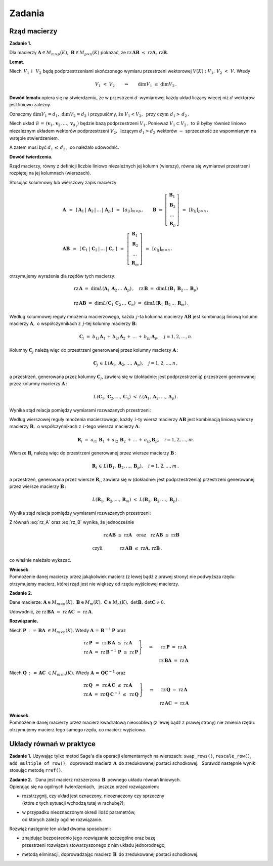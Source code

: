 
Zadania
-------

Rząd macierzy
~~~~~~~~~~~~~

**Zadanie 1.**

Dla macierzy :math:`\ \boldsymbol{A}\in M_{m\times p}(K),\ 
\boldsymbol{B}\in M_{p\times n}(K)\ `
pokazać, że :math:`\ \text{rz}\,\boldsymbol{A}\boldsymbol{B}\ \leq\ 
\text{rz}\boldsymbol{A},\,\text{rz}\boldsymbol{B}.`

**Lemat.**

Niech :math:`\,V_1\,` i :math:`\,\ V_2\ ` będą podprzestrzeniami 
skończonego wymiaru przestrzeni wektorowej :math:`\ V(K):`
:math:`V_1,\,V_2\ <\ V.\ ` Wtedy

.. math::
   
   V_1\ <\ V_2 \qquad\Rightarrow\qquad \dim{V_1}\ \leq\ \dim{V_2}\,.

**Dowód lematu** opiera się na stwierdzeniu, że w przestrzeni 
:math:`\ d`-wymiarowej każdy układ liczący więcej niż 
:math:`\ d\ ` wektorów jest liniowo zależny.

Oznaczmy :math:`\ \dim{V_1}=d_1,\ \dim{V_2}=d_2\ ` i :math:`\ ` 
przypuśćmy, że :math:`\ V_1 < V_2, \ \ \text{przy czym}\ \ d_1>\,d_2\,.`

Niech układ :math:`\ \mathcal{B}\,=\,(\boldsymbol{v}_1,\boldsymbol{v}_2,\dots,
\boldsymbol{v}_{d_1})\ ` będzie bazą podprzestrzeni :math:`\ V_1.`
Ponieważ :math:`\ V_1\subset V_2\,,\ ` to :math:`\ \mathcal{B}\ ` 
byłby również liniowo niezaleznym układem wektorów podprzestrzeni 
:math:`\ V_2,\ ` liczącym :math:`\ d_1>d_2\ ` wektorów 
:math:`\ -\ ` sprzeczność ze wspomnianym na wstępie stwierdzeniem.

A zatem musi być :math:`\ d_1\,\leq\,d_2\,,\ ` co należało udowodnić.

**Dowód twierdzenia.**

Rząd macierzy, równy z definicji liczbie liniowo niezależnych jej 
kolumn (wierszy), równa się wymiarowi przestrzeni rozpiętej na jej 
kolumnach (wierszach).

Stosując kolumnowy lub wierszowy zapis macierzy: 

.. math::

   \begin{array}{l}   
   \boldsymbol{A}\ \,=\ \,
   \left[\,\boldsymbol{A}_1\,|\,\boldsymbol{A}_2\,|
   \,\ldots\,|\,\boldsymbol{A}_p\,\right]\ \, =\ \,
   [a_{ij}]_{m\times p}\,,\qquad
   \boldsymbol{B}\ =\ 
   \left[\begin{array}{c}
   \boldsymbol{B}_1 \\ \boldsymbol{B}_2 \\ \dots \\ \boldsymbol{B}_p 
   \end{array}\right]\ \,=\ \,
   [b_{ij}]_{p\times n}\,,
   \\
   \boldsymbol{A}\boldsymbol{B}\ \,=\ \,
   \left[\,\boldsymbol{C}_1\,|\,\boldsymbol{C}_2\,|
   \,\ldots\,|\,\boldsymbol{C}_n\,\right]\ \, =\ \,
   \left[\begin{array}{c}
   \boldsymbol{R}_1 \\ \boldsymbol{R}_2 \\ \dots \\ \boldsymbol{R}_m 
   \end{array}\right]\ \,=\ \,
   [c_{ij}]_{m\times n}\,.
   \end{array}

otrzymujemy wyrażenia dla rzędów tych macierzy:

.. math::

   \begin{array}{l}
   \text{rz}\,\boldsymbol{A}\ =\ 
   \dim L(\boldsymbol{A}_1\,\boldsymbol{A}_2\,\dots\,\boldsymbol{A}_p)\,,\quad 
   \text{rz}\,\boldsymbol{B}\ =\ 
   \dim L(\boldsymbol{B}_1\,\boldsymbol{B}_2\,\dots\,\boldsymbol{B}_p) \\ \\
   \text{rz}\,\boldsymbol{A}\boldsymbol{B}\ =\ 
   \dim L(\boldsymbol{C}_1\,\boldsymbol{C}_2\,\dots\,\boldsymbol{C}_n)\ =\ 
   \dim L(\boldsymbol{R}_1\,\boldsymbol{R}_2\,\dots\,\boldsymbol{R}_m)\,.
   \end{array}

Według kolumnowej reguły mnożenia macierzowego, każda :math:`\,j`-ta kolumna
macierzy :math:`\ \boldsymbol{A}\boldsymbol{B}\ ` jest kombinacją liniową
kolumn macierzy :math:`\ \boldsymbol{A},\ ` o współczynnikach z :math:`\,j`-tej
kolumny macierzy :math:`\ \boldsymbol{B}`:

.. math::
   
   \boldsymbol{C}_j\ =\ b_{1j}\,\boldsymbol{A}_1\,+\,
                        b_{2j}\,\boldsymbol{A}_2\,+\,\dots\,+\,
                        b_{pj}\,\boldsymbol{A}_p,\quad j=1,2,\dots,n.

Kolumny :math:`\ \boldsymbol{C}_j\ ` należą więc do przestrzeni
generowanej przez kolumny macierzy :math:`\ \boldsymbol{A}\,`:

.. math::
   
   \boldsymbol{C}_j\,\in\,L(\boldsymbol{A}_1,\boldsymbol{A}_2,\dots,
                            \boldsymbol{A}_p),\quad j=1,2,\dots,n\,,

a przestrzeń, generowana przez kolumny :math:`\ \boldsymbol{C}_j`, 
zawiera się w (dokładnie: jest podprzestrzenią) 
przestrzeni generowanej przez kolumny macierzy :math:`\ \boldsymbol{A}\,`:

.. math::
   
   L(\boldsymbol{C}_1,\boldsymbol{C}_2,\dots,\boldsymbol{C}_n)\ <\ 
   L(\boldsymbol{A}_1,\boldsymbol{A}_2,\dots,\boldsymbol{A}_p)\,.

Wynika stąd relacja pomiędzy wymiarami rozważanych przestrzeni:

.. math::
   :label: rz_A

   \begin{array}{lc}   
   & \dim{L(\boldsymbol{C}_1,\boldsymbol{C}_2,\dots,\boldsymbol{C}_n)} 
   \ \leq\ 
   \dim{L(\boldsymbol{A}_1,\boldsymbol{A}_2,\dots,\boldsymbol{A}_p)}
   \\ \\
   \text{czyli} &
   \text{rz}\,\boldsymbol{A}\boldsymbol{B}\ \leq\ \text{rz}\boldsymbol{A}\,.
   \end{array}

.. co, wobec :eq:`ranks` oznacza, że

Według wierszowej reguły mnożenia macierzowego, każdy :math:`\,i`-ty wiersz
macierzy :math:`\ \boldsymbol{A}\boldsymbol{B}\ ` jest kombinacją liniową
wierszy macierzy :math:`\ \boldsymbol{B},\ ` o współczynnikach 
z :math:`\,i`-tego wiersza macierzy :math:`\ \boldsymbol{A}`:

.. math::
   
   \boldsymbol{R}_i\ =\ a_{i1}\,\boldsymbol{B}_1\,+\,
                        a_{i2}\,\boldsymbol{B}_2\,+\,\dots\,+\,
                        a_{ip}\,\boldsymbol{B}_p,\quad i=1,2,\dots,m.

Wiersze :math:`\ \boldsymbol{R}_i\ ` należą więc do przestrzeni
generowanej przez wiersze macierzy :math:`\ \boldsymbol{B}\,`:

.. math::
   
   \boldsymbol{R}_i\,\in\,L(\boldsymbol{B}_1,\boldsymbol{B}_2,\dots,
                            \boldsymbol{B}_p),\quad i=1,2,\dots,m\,,

a przestrzeń, generowana przez wiersze :math:`\ \boldsymbol{R}_i`, 
zawiera się w (dokładnie: jest podprzestrzenią) 
przestrzeni generowanej przez wiersze macierzy :math:`\ \boldsymbol{B}\,`:

.. math::
   
   L(\boldsymbol{R}_1,\boldsymbol{R}_2,\dots,\boldsymbol{R}_m)\ <\ 
   L(\boldsymbol{B}_1,\boldsymbol{B}_2,\dots,\boldsymbol{B}_p)\,.

Wynika stąd relacja pomiędzy wymiarami rozważanych przestrzeni:

.. math::
   :label: rz_B

   \begin{array}{lc}   
   & \dim{L(\boldsymbol{R}_1,\boldsymbol{R}_2,\dots,\boldsymbol{R}_m)} 
   \ \leq\ 
   \dim{L(\boldsymbol{B}_1,\boldsymbol{B}_2,\dots,\boldsymbol{B}_p)}
   \\ \\
   \text{czyli} &
   \text{rz}\,\boldsymbol{A}\boldsymbol{B}\ \leq\ \text{rz}\boldsymbol{B}\,.
   \end{array}

Z równań :eq:`rz_A` oraz :eq:`rz_B` wynika, że jednocześnie 

.. math::

   \begin{array}{lc}   
   & \text{rz}\,\boldsymbol{A}\boldsymbol{B}\ \leq\ \text{rz}\boldsymbol{A}
   \quad\text{oraz}\quad
   \text{rz}\,\boldsymbol{A}\boldsymbol{B}\ \leq\ \text{rz}\boldsymbol{B} 
   \\ \\
   \text{czyli} & \text{rz}\,\boldsymbol{A}\boldsymbol{B}\ \leq\ 
   \text{rz}\boldsymbol{A},\,\text{rz}\boldsymbol{B}\,,
   \end{array}

co właśnie należało wykazać.

**Wniosek.** :math:`\\`
Pomnożenie danej macierzy przez jakąkolwiek macierz 
(z lewej bądź z prawej strony) nie podwyższa rzędu:
otrzymujemy macierz, której rząd jest nie większy od rzędu wyjściowej macierzy.

**Zadanie 2.**

Dane macierze: 
:math:`\ \boldsymbol{A}\in M_{m\times n}(K),\ 
\boldsymbol{B}\in M_m(K),\ \boldsymbol{C}\in M_n(K),\ 
\det{\boldsymbol{B}},\,\det{\boldsymbol{C}}\neq 0`.

Udowodnić, że :math:`\ \text{rz}\,\boldsymbol{B}\boldsymbol{A}\ =\ 
\text{rz}\,\boldsymbol{A}\boldsymbol{C}\ =\ \text{rz}\,\boldsymbol{A}`.

**Rozwiązanie.**

.. .. math::
   
      \begin{cases}
      \begin{array}{ccc}
      \ 2\,x_1  {\,} &- {\,}  x_2  {\;} &= {\;}  1 \\ 
      x_1  {\,} &+ {\,} x_2  {\;} &= {\;}  5
      \end{array}
      \end{cases}`

Niech :math:`\ \boldsymbol{P}\,:\,=\,
\boldsymbol{B}\boldsymbol{A}\ \in M_{m\times n}(K).\ `
Wtedy :math:`\ \boldsymbol{A}\,=\,\boldsymbol{B}^{-1}\boldsymbol{P}\ ` oraz

.. math::

   \begin{array}{ccc}   
   \left.\begin{array}{l}
   \text{rz}\,\boldsymbol{P}\ \,=\ \,
   \text{rz}\,\boldsymbol{B}\,\boldsymbol{A}\ \ \leq\ \ 
   \text{rz}\,\boldsymbol{A} \\
   \text{rz}\,\boldsymbol{A}\ =\ 
   \text{rz}\,\boldsymbol{B}^{-1}\,\boldsymbol{P}\ \leq\ 
   \text{rz}\,\boldsymbol{P}
   \end{array}\right\}
   & \quad\Rightarrow &
   \quad\text{rz}\,\boldsymbol{P}\ =\ \text{rz}\,\boldsymbol{A} \\
   & & \quad\text{rz}\,\boldsymbol{B}\boldsymbol{A}\ =\ 
   \text{rz}\,\boldsymbol{A}
   \end{array}

Niech :math:`\ \boldsymbol{Q}\,:\,=\,
\boldsymbol{A}\boldsymbol{C}\ \in M_{m\times n}(K).\ `
Wtedy :math:`\ \boldsymbol{A}\,=\,\boldsymbol{Q}\boldsymbol{C}^{-1}\ ` oraz

.. math::

   \begin{array}{ccc}   
   \left.\begin{array}{l}
   \text{rz}\,\boldsymbol{Q}\ \,=\ \,
   \text{rz}\,\boldsymbol{A}\,\boldsymbol{C}\ \ \leq\ \ 
   \text{rz}\,\boldsymbol{A} \\
   \text{rz}\,\boldsymbol{A}\ =\ 
   \text{rz}\,\boldsymbol{Q}\,\boldsymbol{C}^{-1}\ \leq\ 
   \text{rz}\,\boldsymbol{Q}
   \end{array}\right\}
   & \quad\Rightarrow &
   \quad\text{rz}\,\boldsymbol{Q}\ =\ \text{rz}\,\boldsymbol{A} \\
   & & \quad\text{rz}\,\boldsymbol{A}\boldsymbol{C}\ =\ 
   \text{rz}\,\boldsymbol{A}
   \end{array}

**Wniosek.** :math:`\\`
Pomnożenie danej macierzy przez macierz kwadratową nieosobliwą
(z lewej bądź z prawej strony) nie zmienia rzędu: 
otrzymujemy macierz tego samego rzędu, co macierz wyjściowa.

Układy równań w praktyce
~~~~~~~~~~~~~~~~~~~~~~~~

**Zadanie 1.**
Używając tylko metod Sage'a dla operacji elementarnych na wierszach:
``swap_rows()``, ``rescale_row()``, ``add_multiple_of_row()``, :math:`\,`
doprowadź macierz :math:`\,\boldsymbol{A}\,` do zredukowanej postaci schodkowej. 
:math:`\,` Sprawdź następnie wynik stosując metodę ``rref()``.

.. Aby wygenerować macierz, naciśnij "Wykonaj";
   aby zmienić rozmiar macierzy, wpisz nową wartość n.

.. sagecellserver::

   n = 4

   A = random_matrix(QQ, n, algorithm='echelonizable',
                     rank=n, upper_bound=6)

   table([["A","=",A]])

:math:`\;`

**Zadanie 2.** :math:`\,`
Dana jest macierz rozszerzona :math:`\,\boldsymbol{B}\,` 
pewnego układu równań liniowych. :math:`\\`
Opierając się na ogólnych twierdzeniach, :math:`\,` jeszcze przed rozwiązaniem:
     
* | rozstrzygnij, czy układ jest oznaczony, nieoznaczony czy sprzeczny
  | (które z tych sytuacji wchodzą tutaj w rachubę?);

* | w przypadku nieoznaczonym określ ilość parametrów, 
  | od których zależy ogólne rozwiązanie.    

Rozwiąż następnie ten układ dwoma sposobami:
   
* | znajdując bezpośrednio jego rozwiązanie szczególne oraz bazę
  | przestrzeni rozwiązań stowarzyszonego z nim układu jednorodnego;
     
* metodą eliminacji, doprowadzając macierz :math:`\,\boldsymbol{B}\,`
  do zredukowanej postaci schodkowej.

.. sagecellserver::
   
   m = 4; n = 5

   B = random_matrix(QQ, m,n+1, algorithm='echelonizable', 
                                rank=3, upper_bound=6)

   table([["B","=",B]])


